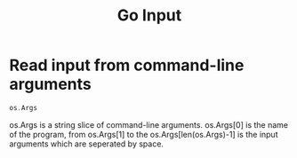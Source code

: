 #+title: Go Input 
#+ROAM_TAGS: Golang

* Read input from command-line arguments

#+begin_src go
os.Args
#+end_src

os.Args is a string slice of command-line arguments. os.Args[0] is the name of the program, from os.Args[1] to the os.Args[len(os.Args)-1] is the input arguments which are seperated by space.

